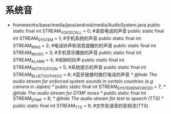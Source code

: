 * 系统音
  + frameworks/base/media/java/android/media/AudioSystem.java
    public static final int STREAM_VOICE_CALL = 0;  #语音电话的声音
    public static final int STREAM_SYSTEM = 1;    #手机系统的声音
    public static final int STREAM_RING = 2;      #电话铃声和消息提醒的的声音
    public static final int STREAM_MUSIC = 3;     #手机音乐播放的声音
    public static final int STREAM_ALARM = 4;     #闹钟的铃声
    public static final int STREAM_NOTIFICATION = 5; #系统提示的声音
    public static final int STREAM_BLUETOOTH_SCO = 6; #蓝牙链接时拨打电话的声音
    /* @hide The audio stream for enforced system sounds in certain countries (e.g camera in Japan) */
    public static final int STREAM_SYSTEM_ENFORCED = 7;
    /* @hide The audio stream for DTMF tones */
    public static final int STREAM_DTMF = 8;
    /* @hide The audio stream for text to speech (TTS) */
    public static final int STREAM_TTS = 9;   #文件到语音的音频流(TTS)
